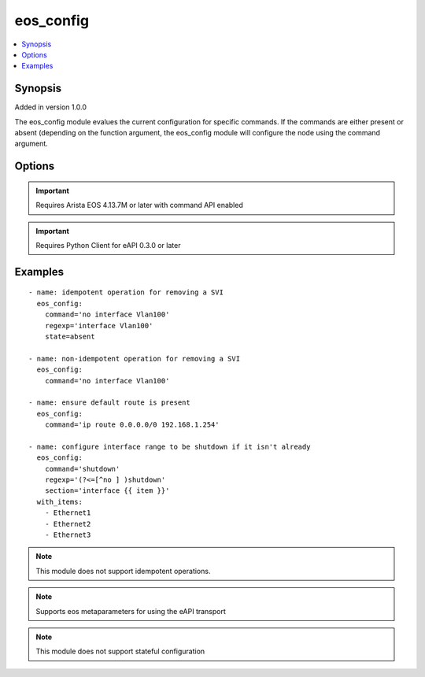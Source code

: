 .. _eos_config:


eos_config
++++++++++

.. contents::
   :local:
   :depth: 1


Synopsis
--------

Added in version 1.0.0

The eos_config module evalues the current configuration for specific commands.  If the commands are either present or absent (depending on the function argument, the eos_config module will configure the node using the command argument.

Options
-------

.. raw:: html

    <table border=1 cellpadding=4>
    <tr>
    <th class="head">parameter</th>
    <th class="head">required</th>
    <th class="head">default</th>
    <th class="head">choices</th>
    <th class="head">comments</th>
    </tr>
            <tr style="text-align:center">
    <td style="vertical-align:middle">command</td>
    <td style="vertical-align:middle">yes</td>
    <td style="vertical-align:middle"></td>
        <td style="vertical-align:middle;text-align:left"><ul style="margin:0;"></ul></td>
        <td style="vertical-align:middle;text-align:left">
      Specifies the configuration command to send to the node if the expression does not evalute to true.<br>(added in 1.0.0)    </td>
    </tr>
            <tr style="text-align:center">
    <td style="vertical-align:middle">regexp</td>
    <td style="vertical-align:middle">no</td>
    <td style="vertical-align:middle"></td>
        <td style="vertical-align:middle;text-align:left"><ul style="margin:0;"></ul></td>
        <td style="vertical-align:middle;text-align:left">
      Specifies the expression to evalute the current node's running configuration.  The value can be any valid regular expression. This optional argument will default to use the command argument if none is provided.<br>(added in 1.1.0)    </td>
    </tr>
            <tr style="text-align:center">
    <td style="vertical-align:middle">section</td>
    <td style="vertical-align:middle">no</td>
    <td style="vertical-align:middle"></td>
        <td style="vertical-align:middle;text-align:left"><ul style="margin:0;"></ul></td>
        <td style="vertical-align:middle;text-align:left">
      Restricts the configuration evaluation to a single configuration section.  If the configuration section argument is not provided, then the global configuration is used.<br>(added in 1.0.0)    </td>
    </tr>
        </table><br>


.. important:: Requires Arista EOS 4.13.7M or later with command API enabled


.. important:: Requires Python Client for eAPI 0.3.0 or later


Examples
--------

.. raw:: html

    <br/>


::

    
    - name: idempotent operation for removing a SVI
      eos_config:
        command='no interface Vlan100'
        regexp='interface Vlan100'
        state=absent
    
    - name: non-idempotent operation for removing a SVI
      eos_config:
        command='no interface Vlan100'
    
    - name: ensure default route is present
      eos_config:
        command='ip route 0.0.0.0/0 192.168.1.254'
    
    - name: configure interface range to be shutdown if it isn't already
      eos_config:
        command='shutdown'
        regexp='(?<=[^no ] )shutdown'
        section='interface {{ item }}'
      with_items:
        - Ethernet1
        - Ethernet2
        - Ethernet3
    



.. note:: This module does not support idempotent operations.
.. note:: Supports eos metaparameters for using the eAPI transport
.. note:: This module does not support stateful configuration
